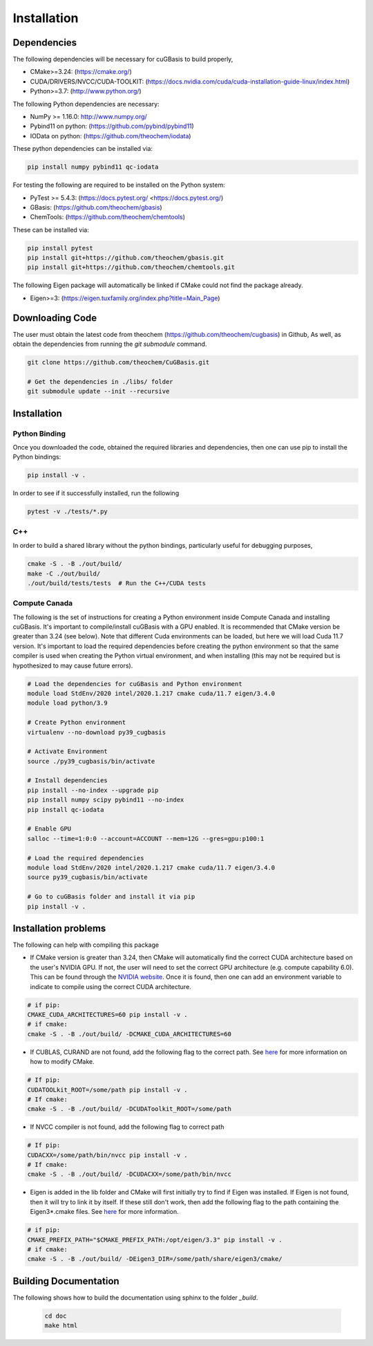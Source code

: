.. _usr_installation:

Installation
############

Dependencies
============

The following dependencies will be necessary for cuGBasis to build properly,

* CMake>=3.24: (https://cmake.org/)
* CUDA/DRIVERS/NVCC/CUDA-TOOLKIT: (https://docs.nvidia.com/cuda/cuda-installation-guide-linux/index.html)
* Python>=3.7: (http://www.python.org/)

The following Python dependencies are necessary:

* NumPy >= 1.16.0: http://www.numpy.org/
* Pybind11 on python: (https://github.com/pybind/pybind11)
* IOData on python: (https://github.com/theochem/iodata)

These python dependencies can be installed via:

.. code-block:: bash

    pip install numpy pybind11 qc-iodata

For testing the following are required to be installed on the Python system:

* PyTest >= 5.4.3: (https://docs.pytest.org/ <https://docs.pytest.org/)
* GBasis: (https://github.com/theochem/gbasis)
* ChemTools: (https://github.com/theochem/chemtools)

These can be installed via:

.. code-block:: bash

    pip install pytest
    pip install git+https://github.com/theochem/gbasis.git
    pip install git+https://github.com/theochem/chemtools.git


The following Eigen package will automatically be linked if CMake could not find the package already.

* Eigen>=3: (https://eigen.tuxfamily.org/index.php?title=Main_Page)


Downloading Code
================

The user must obtain the latest code from theochem (https://github.com/theochem/cugbasis) in Github,
As well, as obtain the dependencies from running the `git submodule` command.

.. code-block:: bash

   git clone https://github.com/theochem/CuGBasis.git

   # Get the dependencies in ./libs/ folder
   git submodule update --init --recursive



Installation
============

Python Binding
---------------

Once you downloaded the code, obtained the required libraries and dependencies, then one can use pip to install
the Python bindings:

.. code-block:: bash

    pip install -v .


In order to see if it successfully installed, run the following

.. code-block:: bash

    pytest -v ./tests/*.py


C++
---

In order to build a shared library without the python bindings, particularly useful for debugging purposes,

.. code-block:: bash

    cmake -S . -B ./out/build/
    make -C ./out/build/
    ./out/build/tests/tests  # Run the C++/CUDA tests

Compute Canada
---------------

The following is the set of instructions for creating a Python environment inside Compute Canada
and installing cuGBasis. It's important to compile/install cuGBasis with a GPU enabled.
It is recommended that CMake version be greater than 3.24 (see below).
Note that different Cuda environments can be loaded, but here we will load Cuda 11.7 version.
It's important to load the required dependencies before creating the python environment
so that the same compiler is used when creating the Python virtual environment, and when
installing (this may not be required but is hypothesized to may cause future errors).

.. code-block:: bash

    # Load the dependencies for cuGBasis and Python environment
    module load StdEnv/2020 intel/2020.1.217 cmake cuda/11.7 eigen/3.4.0
    module load python/3.9

    # Create Python environment
    virtualenv --no-download py39_cugbasis

    # Activate Environment
    source ./py39_cugbasis/bin/activate

    # Install dependencies
    pip install --no-index --upgrade pip
    pip install numpy scipy pybind11 --no-index
    pip install qc-iodata

    # Enable GPU
    salloc --time=1:0:0 --account=ACCOUNT --mem=12G --gres=gpu:p100:1

    # Load the required dependencies
    module load StdEnv/2020 intel/2020.1.217 cmake cuda/11.7 eigen/3.4.0
    source py39_cugbasis/bin/activate

    # Go to cuGBasis folder and install it via pip
    pip install -v .


Installation problems
=====================

The following can help with compiling this package

- If CMake version is greater than 3.24, then CMake will automatically find the correct CUDA architecture based on the
  user's NVIDIA GPU.
  If not, the user will need to set the correct GPU architecture (e.g. compute capability 6.0). This can be
  found through the `NVIDIA website <https://developer.nvidia.com/cuda-gpus>`_. Once it is found, then one can
  add an environment variable to indicate to compile using the correct CUDA architecture.

.. code-block:: bash

    # if pip:
    CMAKE_CUDA_ARCHITECTURES=60 pip install -v .
    # if cmake:
    cmake -S . -B ./out/build/ -DCMAKE_CUDA_ARCHITECTURES=60

- If CUBLAS, CURAND are not found, add the following flag to the correct path.
  See `here <https://cmake.org/cmake/help/latest/module/FindCUDAToolkit.html>`_ for more information on how to modify CMake.

.. code-block:: bash

    # If pip:
    CUDATOOLkit_ROOT=/some/path pip install -v .
    # If cmake:
    cmake -S . -B ./out/build/ -DCUDAToolkit_ROOT=/some/path

- If NVCC compiler is not found, add the following flag to correct path

.. code-block:: bash

    # If pip:
    CUDACXX=/some/path/bin/nvcc pip install -v .
    # If cmake:
    cmake -S . -B ./out/build/ -DCUDACXX=/some/path/bin/nvcc

- Eigen is added in the lib folder and CMake will first initially try to find if Eigen was installed.
  If Eigen is not found, then it will try to link it by itself.
  If these still don't work, then add the following flag to the path containing the Eigen3*.cmake files. See
  `here <https://eigen.tuxfamily.org/dox/TopicCMakeGuide.html>`_ for more information.

.. code-block:: bash

    # if pip:
    CMAKE_PREFIX_PATH="$CMAKE_PREFIX_PATH:/opt/eigen/3.3" pip install -v .
    # if cmake:
    cmake -S . -B ./out/build/ -DEigen3_DIR=/some/path/share/eigen3/cmake/



Building Documentation
======================

The following shows how to build the documentation using sphinx to the folder `_build`.

    .. code-block:: bash

        cd doc
        make html
